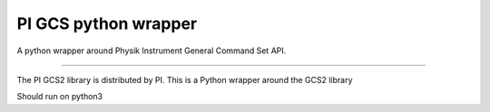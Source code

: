 PI GCS python wrapper
=======================

A python wrapper around Physik Instrument General Command Set API.

----

The PI GCS2 library is distributed by PI. This is a Python wrapper around the GCS2 library

Should run on python3

